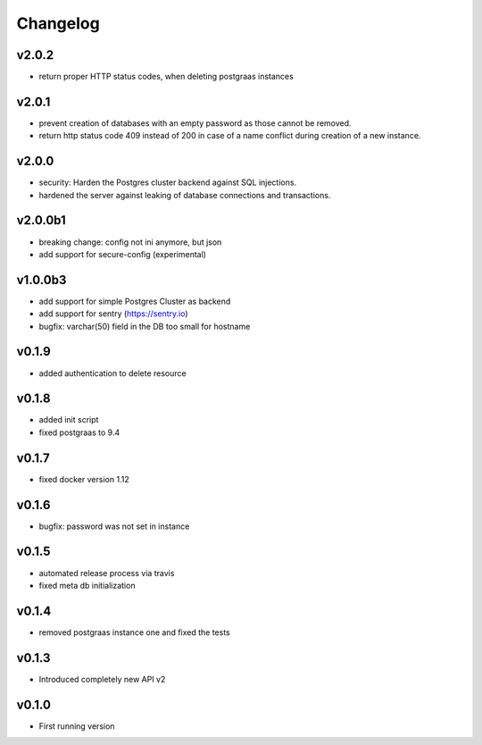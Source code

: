 =========
Changelog
=========

v2.0.2
======

- return proper HTTP status codes, when deleting postgraas instances

v2.0.1
======

- prevent creation of databases with an empty password as those cannot be removed.
- return http status code 409 instead of 200 in case of a name conflict during creation of a new
  instance. 

v2.0.0
======

- security: Harden the Postgres cluster backend against SQL injections.
- hardened the server against leaking of database connections and transactions.

v2.0.0b1
========

- breaking change: config not ini anymore, but json
- add support for secure-config (experimental)

v1.0.0b3
========

- add support for simple Postgres Cluster as backend
- add support for sentry (https://sentry.io)
- bugfix: varchar(50) field in the DB too small for hostname

v0.1.9
======

- added authentication to delete resource

v0.1.8
======

- added init script
- fixed postgraas to 9.4

v0.1.7
======

- fixed docker version 1.12

v0.1.6
======

- bugfix: password was not set in instance

v0.1.5
======

- automated release process via travis
- fixed meta db initialization

v0.1.4
======

- removed postgraas instance one and fixed the tests

v0.1.3
======

- Introduced completely new API v2

v0.1.0
======

- First running version


